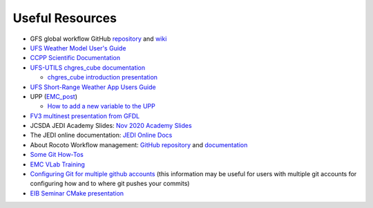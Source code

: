 .. _UsefulResources:

****************
Useful Resources
****************

- GFS global workflow GitHub `repository <https://github.com/NOAA-EMC/global-workflow>`_ and `wiki <https://github.com/NOAA-EMC/global-workflow/wiki>`_
- `UFS Weather Model User's Guide <https://ufs-weather-model.readthedocs.io/en/ufs-v1.0.0/>`_
- `CCPP Scientific Documentation <https://dtcenter.ucar.edu/GMTB/v4.0/sci_doc/index.html>`_
- `UFS-UTILS <https://github.com/NOAA-EMC/UFS_UTILS>`_ `chgres_cube documentation <https://ufs-utils.readthedocs.io/en/latest/>`_

  - `chgres_cube introduction presentation <https://drive.google.com/file/d/1JjnDlRkM5ACjJGEym14SGNFGO2wTkkB7/view?usp=sharing>`_

- `UFS Short-Range Weather App Users Guide <https://ufs-srweather-app.readthedocs.io/en/ufs-v1.0.0/>`_
- UPP (`EMC_post <https://github.com/NOAA-EMC/EMC_post/>`_)

  - `How to add a new variable to the UPP <https://docs.google.com/document/d/1r2BQtAI33S_zCDh6Ko-aFW0kO79MYILspW31Bw4zE60/edit?usp=sharing>`_

- `FV3 multinest presentation from GFDL <https://docs.google.com/presentation/d/1cgi8J1ZzVt1EqVyRR5tzhO223p9zHBoNHJ2UPcU5Hn8/edit?usp=sharing>`_
- JCSDA JEDI Academy Slides: `Nov 2020 Academy Slides <http://academy.jcsda.org/nov2020/pages/slides.html>`_
- The JEDI online documentation: `JEDI Online Docs <https://jointcenterforsatellitedataassimilation-jedi-docs.readthedocs-hosted.com/en/latest/>`_
- About Rocoto Workflow management: `GitHub repository <https://github.com/christopherwharrop/rocoto>`_ and `documentation <http://christopherwharrop.github.io/rocoto/>`_
- `Some Git How-Tos <https://docs.google.com/document/d/1Q_WlICcDV64ejBBRxH2kI495sbZc_1hUHGPA1-AjdOI/edit?usp=sharing>`_
- `EMC VLab Training <https://drive.google.com/open?id=11Zv-U_uh9XblBY9g9xA9UfCWZA5XUhMFDZwi-VkKpg8>`_
- `Configuring Git for multiple github accounts <https://medium.freecodecamp.org/manage-multiple-github-accounts-the-ssh-way-2dadc30ccaca>`_ (this information may be useful for users with multiple git accounts for configuring how and to where git pushes your commits)
- `EIB Seminar CMake presentation <https://drive.google.com/open?id=1PaNgPaBlDWZnwD3-JOtWArdQwffAAsFJ>`_
